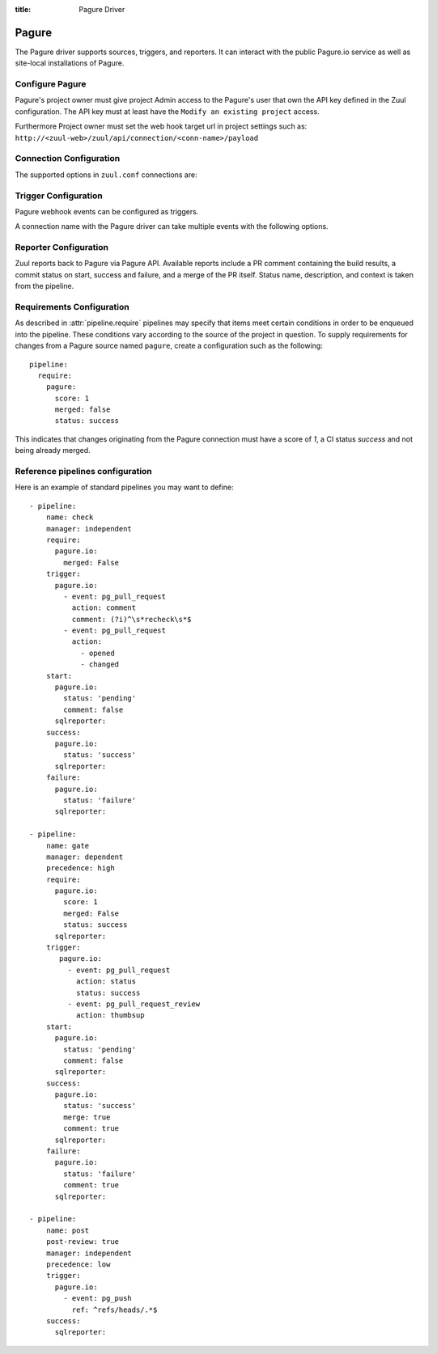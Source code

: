 :title: Pagure Driver

.. _pagure_driver:

Pagure
======

The Pagure driver supports sources, triggers, and reporters.  It can
interact with the public Pagure.io service as well as site-local
installations of Pagure.

Configure Pagure
----------------

Pagure's project owner must give project Admin access to the Pagure's user
that own the API key defined in the Zuul configuration. The API key
must at least have the ``Modify an existing project`` access.

Furthermore Project owner must set the web hook target url in project settings
such as: ``http://<zuul-web>/zuul/api/connection/<conn-name>/payload``

Connection Configuration
------------------------

The supported options in ``zuul.conf`` connections are:

.. attr:: <pagure connection>

   .. attr:: driver
      :required:

      .. value:: pagure

         The connection must set ``driver=pagure`` for Pagure connections.

   .. attr:: api_token

      The user's API token with the ``Modify an existing project`` capability.

   .. attr:: server
      :default: pagure.io

      Hostname of the Pagure server.

   .. attr:: canonical_hostname

      The canonical hostname associated with the git repos on the
      Pagure server.  Defaults to the value of :attr:`<pagure
      connection>.server`.  This is used to identify projects from
      this connection by name and in preparing repos on the filesystem
      for use by jobs.  Note that Zuul will still only communicate
      with the Pagure server identified by **server**; this option is
      useful if users customarily use a different hostname to clone or
      pull git repos so that when Zuul places them in the job's
      working directory, they appear under this directory name.

   .. attr:: baseurl
      :default: https://{server}

      Path to the Pagure web and API interface.

   .. attr:: cloneurl
      :default: https://{baseurl}

      Path to the Pagure Git repositories. Used to clone.

Trigger Configuration
---------------------
Pagure webhook events can be configured as triggers.

A connection name with the Pagure driver can take multiple events with
the following options.

.. attr:: pipeline.trigger.<pagure source>

   The dictionary passed to the Pagure pipeline ``trigger`` attribute
   supports the following attributes:

   .. attr:: event
      :required:

      The event from Pagure. Supported events are:

      .. value:: pg_pull_request

      .. value:: pg_pull_request_review

      .. value:: pg_push

   .. attr:: action

      A :value:`pipeline.trigger.<pagure source>.event.pg_pull_request`
      event will have associated action(s) to trigger from. The
      supported actions are:

      .. value:: opened

         Pull request opened.

      .. value:: changed

         Pull request synchronized.

      .. value:: comment

         Comment added to pull request.

      .. value:: status

         Status set on pull request.

      A :value:`pipeline.trigger.<pagure
      source>.event.pg_pull_request_review` event will have associated
      action(s) to trigger from. The supported actions are:

      .. value:: thumbsup

         Positive pull request review added.

      .. value:: thumbsdown

         Negative pull request review added.

   .. attr:: comment

      This is only used for ``pg_pull_request`` ``comment`` actions.  It
      accepts a list of regexes that are searched for in the comment
      string. If any of these regexes matches a portion of the comment
      string the trigger is matched.  ``comment: retrigger`` will
      match when comments containing 'retrigger' somewhere in the
      comment text are added to a pull request.

   .. attr:: status

      This is used for ``pg_pull_request`` and ``status`` actions. It
      accepts a list of strings each of which matches the user setting
      the status, the status context, and the status itself in the
      format of ``status``.  For example, ``success`` or ``failure``.

   .. attr:: ref

      This is only used for ``pg_push`` events. This field is treated as
      a regular expression and multiple refs may be listed. Pagure
      always sends full ref name, eg. ``refs/tags/bar`` and this
      string is matched against the regular expression.

Reporter Configuration
----------------------
Zuul reports back to Pagure via Pagure API. Available reports include a PR
comment containing the build results, a commit status on start, success and
failure, and a merge of the PR itself. Status name, description, and context
is taken from the pipeline.

.. attr:: pipeline.<reporter>.<pagure source>

   To report to Pagure, the dictionaries passed to any of the pipeline
   :ref:`reporter<reporters>` attributes support the following
   attributes:

   .. attr:: status

      String value (``pending``, ``success``, ``failure``) that the
      reporter should set as the commit status on Pagure.

   .. attr:: status-url
      :default: web.status_url or the empty string

      String value for a link url to set in the Pagure status. Defaults to the
      zuul server status_url, or the empty string if that is unset.

   .. attr:: comment
      :default: true

      Boolean value that determines if the reporter should add a
      comment to the pipeline status to the Pagure Pull Request. Only
      used for Pull Request based items.

   .. attr:: merge
      :default: false

      Boolean value that determines if the reporter should merge the
      pull Request. Only used for Pull Request based items.


Requirements Configuration
--------------------------

As described in :attr:`pipeline.require` pipelines may specify that items meet
certain conditions in order to be enqueued into the pipeline.  These conditions
vary according to the source of the project in question.  To supply
requirements for changes from a Pagure source named ``pagure``, create a
configuration such as the following::

  pipeline:
    require:
      pagure:
        score: 1
        merged: false
        status: success

This indicates that changes originating from the Pagure connection
must have a score of *1*, a CI status *success* and not being already merged.

.. attr:: pipeline.require.<pagure source>

   The dictionary passed to the Pagure pipeline `require` attribute
   supports the following attributes:

   .. attr:: score

      If present, the minimal score a Pull Request must reached.

   .. attr:: status

      If present, the CI status a Pull Request must have.

   .. attr:: merged

      A boolean value (``true`` or ``false``) that indicates whether
      the Pull Request must be merged or not in order to be enqueued.

   .. attr:: open

      A boolean value (``true`` or ``false``) that indicates whether
      the Pull Request must be open or closed in order to be enqueued.

Reference pipelines configuration
---------------------------------

Here is an example of standard pipelines you may want to define::

  - pipeline:
      name: check
      manager: independent
      require:
        pagure.io:
          merged: False
      trigger:
        pagure.io:
          - event: pg_pull_request
            action: comment
            comment: (?i)^\s*recheck\s*$
          - event: pg_pull_request
            action:
              - opened
              - changed
      start:
        pagure.io:
          status: 'pending'
          comment: false
        sqlreporter:
      success:
        pagure.io:
          status: 'success'
        sqlreporter:
      failure:
        pagure.io:
          status: 'failure'
        sqlreporter:

  - pipeline:
      name: gate
      manager: dependent
      precedence: high
      require:
        pagure.io:
          score: 1
          merged: False
          status: success
        sqlreporter:
      trigger:
         pagure.io:
           - event: pg_pull_request
             action: status
             status: success
           - event: pg_pull_request_review
             action: thumbsup
      start:
        pagure.io:
          status: 'pending'
          comment: false
        sqlreporter:
      success:
        pagure.io:
          status: 'success'
          merge: true
          comment: true
        sqlreporter:
      failure:
        pagure.io:
          status: 'failure'
          comment: true
        sqlreporter:

  - pipeline:
      name: post
      post-review: true
      manager: independent
      precedence: low
      trigger:
        pagure.io:
          - event: pg_push
            ref: ^refs/heads/.*$
      success:
        sqlreporter:
